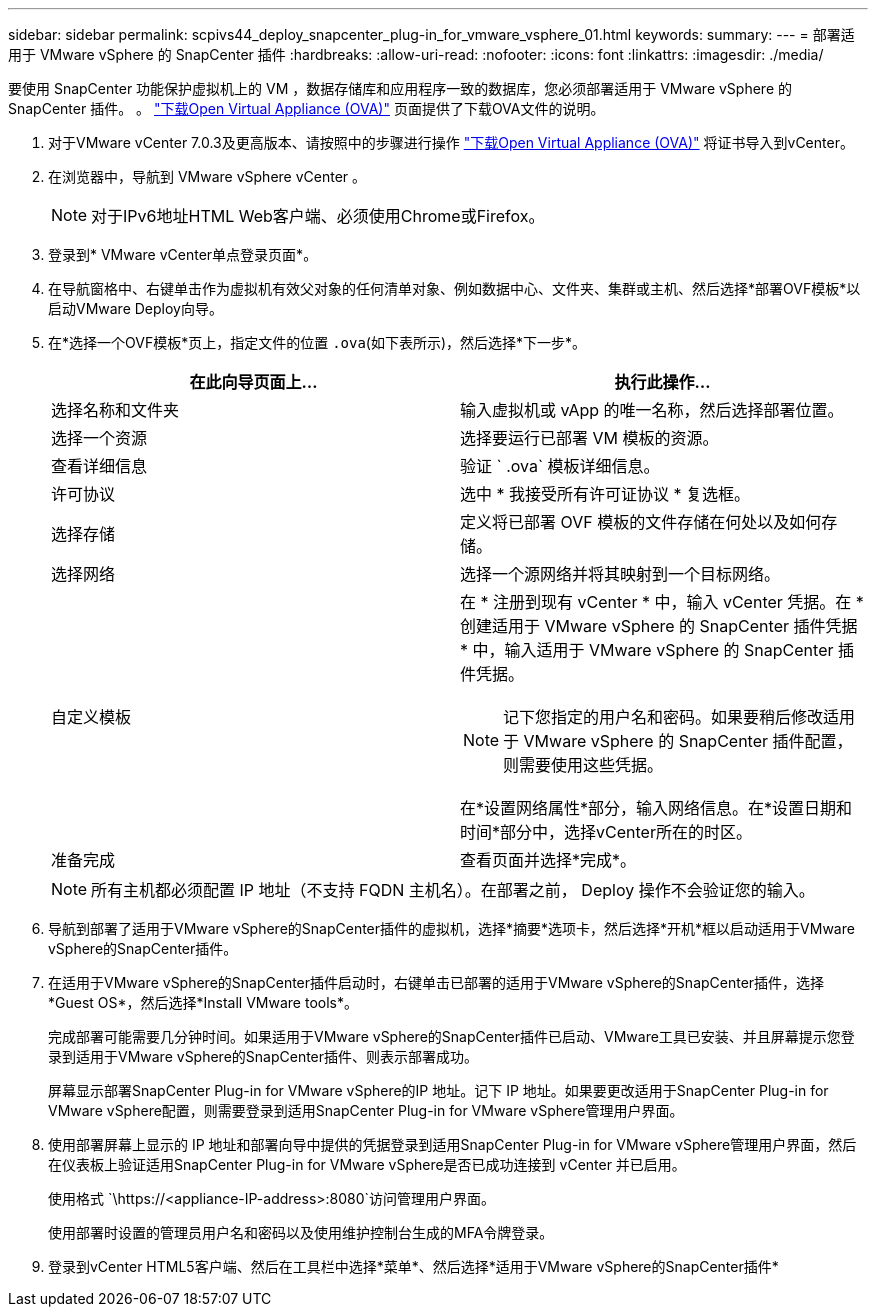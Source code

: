 ---
sidebar: sidebar 
permalink: scpivs44_deploy_snapcenter_plug-in_for_vmware_vsphere_01.html 
keywords:  
summary:  
---
= 部署适用于 VMware vSphere 的 SnapCenter 插件
:hardbreaks:
:allow-uri-read: 
:nofooter: 
:icons: font
:linkattrs: 
:imagesdir: ./media/


[role="lead"]
要使用 SnapCenter 功能保护虚拟机上的 VM ，数据存储库和应用程序一致的数据库，您必须部署适用于 VMware vSphere 的 SnapCenter 插件。
。 link:scpivs44_download_the_ova_open_virtual_appliance.html["下载Open Virtual Appliance (OVA)"^] 页面提供了下载OVA文件的说明。

. 对于VMware vCenter 7.0.3及更高版本、请按照中的步骤进行操作 link:scpivs44_download_the_ova_open_virtual_appliance.html["下载Open Virtual Appliance (OVA)"^] 将证书导入到vCenter。
. 在浏览器中，导航到 VMware vSphere vCenter 。
+

NOTE: 对于IPv6地址HTML Web客户端、必须使用Chrome或Firefox。

. 登录到* VMware vCenter单点登录页面*。
. 在导航窗格中、右键单击作为虚拟机有效父对象的任何清单对象、例如数据中心、文件夹、集群或主机、然后选择*部署OVF模板*以启动VMware Deploy向导。
. 在*选择一个OVF模板*页上，指定文件的位置 `.ova`(如下表所示)，然后选择*下一步*。
+
|===
| 在此向导页面上… | 执行此操作… 


| 选择名称和文件夹 | 输入虚拟机或 vApp 的唯一名称，然后选择部署位置。 


| 选择一个资源 | 选择要运行已部署 VM 模板的资源。 


| 查看详细信息 | 验证 ` .ova` 模板详细信息。 


| 许可协议 | 选中 * 我接受所有许可证协议 * 复选框。 


| 选择存储 | 定义将已部署 OVF 模板的文件存储在何处以及如何存储。 


| 选择网络 | 选择一个源网络并将其映射到一个目标网络。 


| 自定义模板  a| 
在 * 注册到现有 vCenter * 中，输入 vCenter 凭据。在 * 创建适用于 VMware vSphere 的 SnapCenter 插件凭据 * 中，输入适用于 VMware vSphere 的 SnapCenter 插件凭据。


NOTE: 记下您指定的用户名和密码。如果要稍后修改适用于 VMware vSphere 的 SnapCenter 插件配置，则需要使用这些凭据。

在*设置网络属性*部分，输入网络信息。在*设置日期和时间*部分中，选择vCenter所在的时区。



| 准备完成 | 查看页面并选择*完成*。 
|===
+

NOTE: 所有主机都必须配置 IP 地址（不支持 FQDN 主机名）。在部署之前， Deploy 操作不会验证您的输入。

. 导航到部署了适用于VMware vSphere的SnapCenter插件的虚拟机，选择*摘要*选项卡，然后选择*开机*框以启动适用于VMware vSphere的SnapCenter插件。
. 在适用于VMware vSphere的SnapCenter插件启动时，右键单击已部署的适用于VMware vSphere的SnapCenter插件，选择*Guest OS*，然后选择*Install VMware tools*。
+
完成部署可能需要几分钟时间。如果适用于VMware vSphere的SnapCenter插件已启动、VMware工具已安装、并且屏幕提示您登录到适用于VMware vSphere的SnapCenter插件、则表示部署成功。

+
屏幕显示部署SnapCenter Plug-in for VMware vSphere的IP 地址。记下 IP 地址。如果要更改适用于SnapCenter Plug-in for VMware vSphere配置，则需要登录到适用SnapCenter Plug-in for VMware vSphere管理用户界面。

. 使用部署屏幕上显示的 IP 地址和部署向导中提供的凭据登录到适用SnapCenter Plug-in for VMware vSphere管理用户界面，然后在仪表板上验证适用SnapCenter Plug-in for VMware vSphere是否已成功连接到 vCenter 并已启用。
+
使用格式 `\https://<appliance-IP-address>:8080`访问管理用户界面。

+
使用部署时设置的管理员用户名和密码以及使用维护控制台生成的MFA令牌登录。

. 登录到vCenter HTML5客户端、然后在工具栏中选择*菜单*、然后选择*适用于VMware vSphere的SnapCenter插件*

